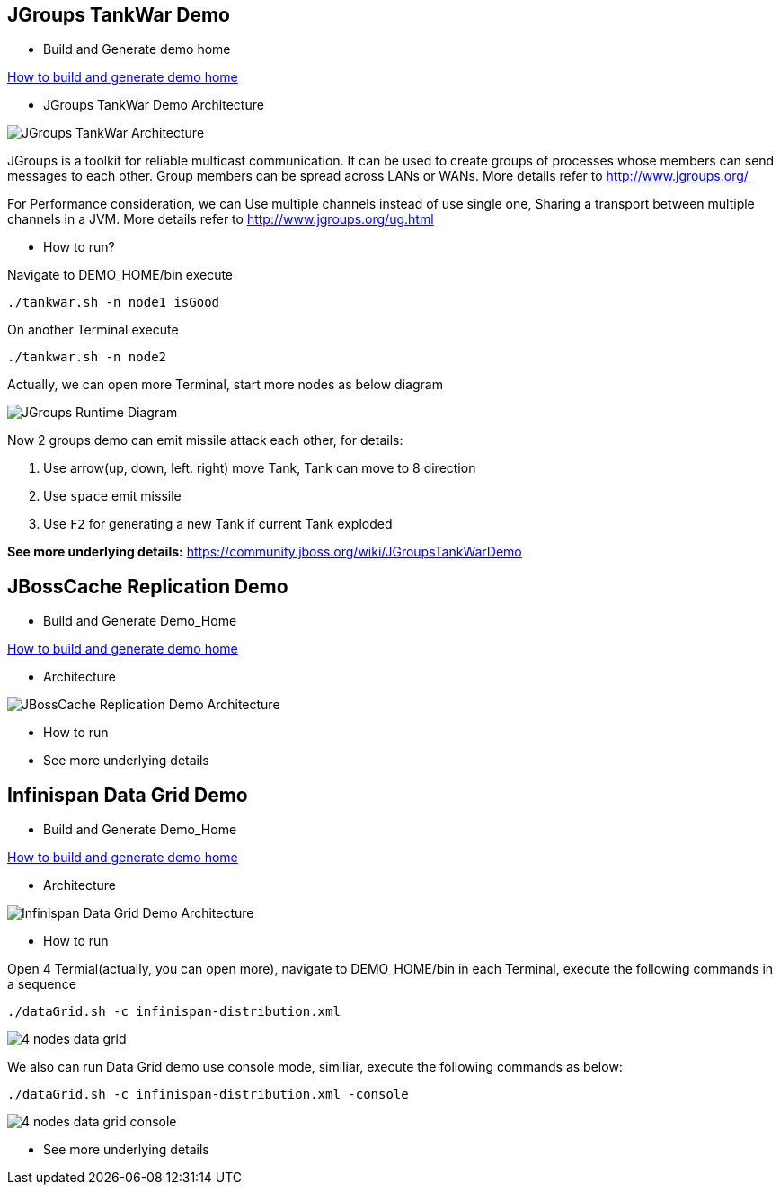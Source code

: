 JGroups TankWar Demo
--------------------

* Build and Generate demo home

link:how-to-build.asciidoc[How to build and generate demo home]

* JGroups TankWar Demo Architecture

image::docs/img/tankwar-architecture.png[JGroups TankWar Architecture]

JGroups is a toolkit for reliable multicast communication. It can be used to create groups of processes whose members can send messages to each other. Group members can be spread across LANs or WANs. More details refer to http://www.jgroups.org/

For Performance consideration, we can Use multiple channels instead of use single one, Sharing a transport between multiple channels in a JVM. More details refer to http://www.jgroups.org/ug.html

* How to run?

Navigate to DEMO_HOME/bin execute
----
./tankwar.sh -n node1 isGood
----

On another Terminal execute
----
./tankwar.sh -n node2
----

Actually, we can open more Terminal, start more nodes as below diagram

image::docs/img/tank-demo.png[JGroups Runtime Diagram]

Now 2 groups demo can emit missile attack each other, for details:

. Use arrow(up, down, left. right) move Tank, Tank can move to 8 direction
. Use `space` emit missile
. Use `F2` for generating a new Tank if current Tank exploded

*See more underlying details:* https://community.jboss.org/wiki/JGroupsTankWarDemo


JBossCache Replication Demo
---------------------------

* Build and Generate Demo_Home

link:how-to-build.asciidoc[How to build and generate demo home]

* Architecture

image::docs/img/[JBossCache Replication Demo Architecture]

* How to run

* See more underlying details

// coming soon

Infinispan Data Grid Demo
-------------------------

* Build and Generate Demo_Home

link:how-to-build.asciidoc[How to build and generate demo home]

* Architecture

image::docs/img/infnispan-detagrid-demo-architecture.png[Infinispan Data Grid Demo Architecture]

* How to run

Open 4 Termial(actually, you can open more), navigate to DEMO_HOME/bin in each Terminal, execute the following commands in a sequence
----
./dataGrid.sh -c infinispan-distribution.xml
----

image::docs/img/infnispan-detagrid-architecture.png[4 nodes data grid]

We also can run Data Grid demo use console mode, similiar, execute the following commands as below:
----
./dataGrid.sh -c infinispan-distribution.xml -console
----

image::docs/img/infnispan-detagrid-architecture-console.png[4 nodes data grid console]

* See more underlying details

// coming soon
